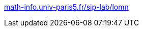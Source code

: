 :jbake-type: post
:jbake-status: published
:jbake-title: math-info.univ-paris5.fr/sip-lab/lomn
:jbake-tags: programming,documentation,science,IA,_mois_mars,_année_2005
:jbake-date: 2005-03-31
:jbake-depth: ../
:jbake-uri: shaarli/1112278210000.adoc
:jbake-source: https://nicolas-delsaux.hd.free.fr/Shaarli?searchterm=http%3A%2F%2Fwww.math-info.univ-paris5.fr%2Fsip-lab%2Flomn%2F&searchtags=programming+documentation+science+IA+_mois_mars+_ann%C3%A9e_2005
:jbake-style: shaarli

http://www.math-info.univ-paris5.fr/sip-lab/lomn/[math-info.univ-paris5.fr/sip-lab/lomn]


